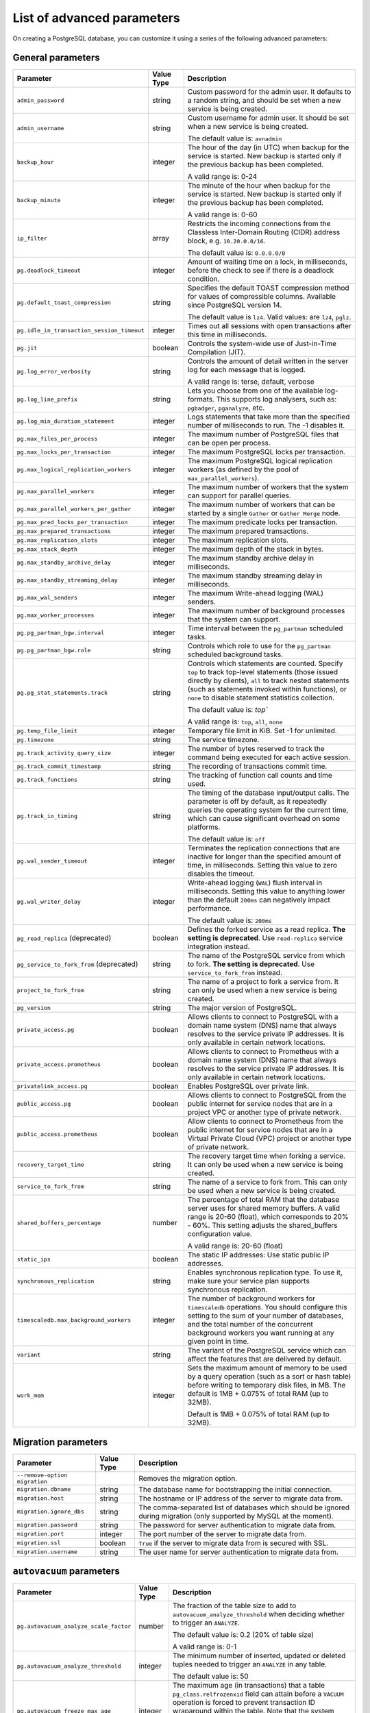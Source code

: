List of advanced parameters
============================

On creating a PostgreSQL database, you can customize it using a series of the following advanced parameters:

General parameters
--------------------

.. list-table::
  :header-rows: 1

  * - Parameter
    - Value Type
    - Description
  * - ``admin_password``
    - string
    - Custom password for the admin user. It defaults to a random string, and should be set when a new service is being created.
  * - ``admin_username``
    - string
    - Custom username for admin user. It should be set when a new service is being created.

      The default value is: ``avnadmin``
  * - ``backup_hour``
    - integer
    - The hour of the day (in UTC) when backup for the service is started. New backup is started only if the previous backup has been completed.

      A valid range is: 0-24
  * - ``backup_minute``
    - integer
    - The minute of the hour when backup for the service is started. New backup is started only if the previous backup has been completed.

      A valid range is: 0-60
  * - ``ip_filter``
    - array
    - Restricts the incoming connections from the Classless Inter-Domain Routing (CIDR) address block, e.g. ``10.20.0.0/16``.

      The default value is: ``0.0.0.0/0``
  * - ``pg.deadlock_timeout``
    - integer
    - Amount of waiting time on a lock, in milliseconds, before the check to see if there is a deadlock condition.

  * - ``pg.default_toast_compression``
    - string
    - Specifies the default TOAST compression method for values of compressible columns. Available since PostgreSQL version 14.

      The default value is ``lz4``. Valid values: are ``lz4``, ``pglz``.
  * - ``pg.idle_in_transaction_session_timeout``
    - integer
    - Times out all sessions with open transactions after this time in milliseconds.
  * - ``pg.jit``
    - boolean
    - Controls the system-wide use of Just-in-Time Compilation (JIT).
  * - ``pg.log_error_verbosity``
    - string
    - Controls the amount of detail written in the server log for each message that is logged.

      A valid range is: terse, default, verbose
  * - ``pg.log_line_prefix``
    - string
    - Lets you choose from one of the available log-formats. This supports log analysers, such as: ``pgbadger``, ``pganalyze``, etc.
  * - ``pg.log_min_duration_statement``
    - integer
    - Logs statements that take more than the specified number of milliseconds to run. The -1 disables it.
  * - ``pg.max_files_per_process``
    - integer
    - The maximum number of PostgreSQL files that can be open per process.
  * - ``pg.max_locks_per_transaction``
    - integer
    - The maximum PostgreSQL locks per transaction.
  * - ``pg.max_logical_replication_workers``
    - integer
    - The maximum PostgreSQL logical replication workers (as defined by the pool of ``max_parallel_workers``).
  * - ``pg.max_parallel_workers``
    - integer
    - The maximum number of workers that the system can support for parallel queries.
  * - ``pg.max_parallel_workers_per_gather``
    - integer
    - The maximum number of workers that can be started by a single ``Gather`` or ``Gather Merge`` node.
  * - ``pg.max_pred_locks_per_transaction``
    - integer
    - The maximum predicate locks per transaction.
  * - ``pg.max_prepared_transactions``
    - integer
    - The maximum prepared transactions.
  * - ``pg.max_replication_slots``
    - integer
    - The maximum replication slots.
  * - ``pg.max_stack_depth``
    - integer
    - The maximum depth of the stack in bytes.
  * - ``pg.max_standby_archive_delay``
    - integer
    - The maximum standby archive delay in milliseconds.
  * - ``pg.max_standby_streaming_delay``
    - integer
    - The maximum standby streaming delay in milliseconds.
  * - ``pg.max_wal_senders``
    - integer
    - The maximum Write-ahead logging (WAL) senders.
  * - ``pg.max_worker_processes``
    - integer
    - The maximum number of background processes that the system can support.
  * - ``pg.pg_partman_bgw.interval``
    - integer
    - Time interval between the ``pg_partman`` scheduled tasks.
  * - ``pg.pg_partman_bgw.role``
    - string
    - Controls which role to use for the ``pg_partman`` scheduled background tasks.
  * - ``pg.pg_stat_statements.track``
    - string
    - Controls which statements are counted. Specify ``top`` to track top-level statements (those issued directly by clients), ``all`` to track nested statements (such as statements invoked within functions), or ``none`` to disable statement statistics collection.

      The default value is: `top``

      A valid range is: ``top``, ``all``, ``none``
  * - ``pg.temp_file_limit``
    - integer
    - Temporary file limit in KiB. Set -1 for unlimited.
  * - ``pg.timezone``
    - string
    - The service timezone.
  * - ``pg.track_activity_query_size``
    - integer
    - The number of bytes reserved to track the command being executed for each active session.
  * - ``pg.track_commit_timestamp``
    - string
    - The recording of transactions commit time.
  * - ``pg.track_functions``
    - string
    - The tracking of function call counts and time used.
  * - ``pg.track_io_timing``
    - string
    - The timing of the database input/output calls. The parameter is off by default, as it repeatedly queries the operating system for the current time, which can cause significant overhead on some platforms.

      The default value is: ``off``
  * - ``pg.wal_sender_timeout``
    - integer
    - Terminates the replication connections that are inactive for longer than the specified amount of time, in milliseconds. Setting this value to zero disables the timeout.
  * - ``pg.wal_writer_delay``
    - integer
    - Write-ahead logging (``WAL``) flush interval in milliseconds. Setting this value to anything lower than the default ``200ms`` can negatively impact performance.

      The default value is: ``200ms``
  * - ``pg_read_replica`` (deprecated)
    - boolean
    - Defines the forked service as a read replica. **The setting is deprecated**. Use ``read-replica`` service integration instead.
  * - ``pg_service_to_fork_from`` (deprecated)
    - string
    - The name of the PostgreSQL service from which to fork. **The setting is deprecated**. Use ``service_to_fork_from`` instead.
  * - ``project_to_fork_from``
    - string
    - The name of a project to fork a service from. It can only be used when a new service is being created.
  * - ``pg_version``
    - string
    - The major version of PostgreSQL.
  * - ``private_access.pg``
    - boolean
    - Allows clients to connect to PostgreSQL with a domain name system (DNS) name that always resolves to the service private IP addresses. It is only available in certain network locations.
  * - ``private_access.prometheus``
    - boolean
    - Allows clients to connect to Prometheus with a  domain name system (DNS) name that always resolves to the service private IP addresses. It is only available in certain network locations.
  * - ``privatelink_access.pg``
    - boolean
    - Enables PostgreSQL over private link.
  * - ``public_access.pg``
    - boolean
    - Allows clients to connect to PostgreSQL from the public internet for service nodes that are in a project VPC or another type of private network.
  * - ``public_access.prometheus``
    - boolean
    - Allow clients to connect to Prometheus from the public internet for service nodes that are in a Virtual Private Cloud (VPC) project or another type of private network.
  * - ``recovery_target_time``
    - string
    - The recovery target time when forking a service. It can only be used when a new service is being created.
  * - ``service_to_fork_from``
    - string
    - The name of a service to fork from. This can only be used when a new service is being created.
  * - ``shared_buffers_percentage``
    - number
    - The percentage of total RAM that the database server uses for shared memory buffers. A valid range is 20-60 (float), which corresponds to 20% - 60%. This setting adjusts the shared_buffers configuration value.

      A valid range is: 20-60 (float)
  * - ``static_ips``
    - boolean
    - The static IP addresses: Use static public IP addresses.
  * - ``synchronous_replication``
    - string
    - Enables synchronous replication type. To use it, make sure your service plan supports synchronous replication.
  * - ``timescaledb.max_background_workers``
    - integer
    - The number of background workers for ``timescaledb`` operations. You should configure this setting to the sum of your number of databases, and the total number of the concurrent background workers you want running at any given point in time.
  * - ``variant``
    - string
    - The variant of the PostgreSQL service which can affect the features that are delivered by default.
  * - ``work_mem``
    - integer
    - Sets the maximum amount of memory to be used by a query operation (such as a sort or hash table) before writing to temporary disk files, in MB. The default is 1MB + 0.075% of total RAM (up to 32MB).

      Default is 1MB + 0.075% of total RAM (up to 32MB).

.. _pg_migration:

Migration parameters
--------------------

.. list-table::
  :header-rows: 1

  * - Parameter
    - Value Type
    - Description
  * - ``--remove-option migration``
    -
    - Removes the migration option.
  * - ``migration.dbname``
    - string
    - The database name for bootstrapping the initial connection.
  * - ``migration.host``
    - string
    - The hostname or IP address of the server to migrate data from.
  * - ``migration.ignore_dbs``
    - string
    - The comma-separated list of databases which should be ignored during migration (only supported by MySQL at the moment).
  * - ``migration.password``
    - string
    - The password for server authentication to migrate data from.
  * - ``migration.port``
    - integer
    - The port number of the server to migrate data from.
  * - ``migration.ssl``
    - boolean
    - ``True`` if the server to migrate data from is secured with SSL.
  * - ``migration.username``
    - string
    - The user name for server authentication to migrate data from.

``autovacuum`` parameters
-------------------------

.. list-table::
  :header-rows: 1

  * - Parameter
    - Value Type
    - Description
  * - ``pg.autovacuum_analyze_scale_factor``
    - number
    - The fraction of the table size to add to ``autovacuum_analyze_threshold`` when deciding whether to trigger an ``ANALYZE``.

      The default value is: 0.2 (20% of table size)

      A valid range is: 0-1
  * - ``pg.autovacuum_analyze_threshold``
    - integer
    - The minimum number of inserted, updated or deleted tuples needed to trigger an ``ANALYZE`` in any table.

      The default value is: 50
  * - ``pg.autovacuum_freeze_max_age``
    - integer
    - The maximum age (in transactions) that a table ``pg_class.relfrozenxid`` field can attain before a ``VACUUM`` operation is forced to prevent transaction ID wraparound within the table. Note that the system launches ``autovacuum`` processes to prevent wraparound even when ``autovacuum`` is disabled. This parameter causes the server to be restarted.
  * - ``pg.autovacuum_max_workers``
    - integer
    - The maximum number of ``autovacuum`` processes (different than the ``autovacuum`` launcher) that can be running at a time. This parameter can only be set at the server start.

      The default value is: 3
  * - ``pg.autovacuum_naptime``
    - integer
    - The minimum delay between ``autovacuum`` runs on any database. The delay is measured in seconds.

      The default value is: 60
  * - ``pg.autovacuum_vacuum_cost_delay``
    - integer
    - The cost delay value that is used in automatic ``VACUUM`` operations. If -1 is specified, the regular ``vacuum_cost_delay`` value will be used.

      The default value is: 20
  * - ``pg.autovacuum_vacuum_cost_limit``
    - integer
    - The cost limit value that is used in automatic ``VACUUM`` operations. If -1 is specified, the regular ``vacuum_cost_limit`` value will be used.

      The default value is: -1
  * - ``pg.autovacuum_vacuum_scale_factor``
    - number
    - The fraction of the table size to add to ``autovacuum_vacuum_threshold`` when deciding whether to trigger a ``VACUUM``.

      The default value is: 0.2 (20% of table size)

      A valid range is: 0-1
  * - ``pg.autovacuum_vacuum_threshold``
    - integer
    - The minimum number of updated or deleted tuples needed to trigger a ``VACUUM`` in a table.

      The default value is: 50
  * - ``pg.log_autovacuum_min_duration``
    - integer
    - Causes each action executed by ``autovacuum`` to be logged, as long as it runs for at least the specified number of milliseconds. Setting this to zero logs all ``autovacuum`` actions. -1 (the default) disables logging the ``autovacuum`` actions.

      The default value is: -1


``bgwriter`` parameters
-----------------------

.. list-table::
  :header-rows: 1

  * - Parameter
    - Value Type
    - Description
  * - ``pg.bgwriter_delay``
    - integer
    - Specifies the delay between activity rounds for the background writer in milliseconds.

      The default value is: 200
  * - ``pg.bgwriter_flush_after``
    - integer
    - If more than the specified ``bgwriter_flush_after`` bytes have been written by the background writer, it attempts to force the OS to issue the writes to the underlying storage. It is specified in kilobytes. Setting it to 0 disables the forced write-back.

      The default value is: 512 (kilobytes)
  * - ``pg.bgwriter_lru_maxpages``
    - integer
    - The maximum number of buffers to be written by the background writer on each round. Setting this to zero disables background writing.

      The default value is: 100
  * - ``pg.bgwriter_lru_multiplier``
    - number
    - The ``bgwriter_lru_multiplier`` is a number used to multiply the recent average buffer needs in order to arrive at an estimate of the number that will be needed during the next round, (up to ``bgwriter_lru_maxpages``). 1.0 represents a “just in time” policy of writing exactly the number of buffers predicted to be needed. Any bigger values provide a buffer for spikes in demand, while smaller values intentionally leave writes to be done by server processes.

      The default value is: 2.0

``pgbouncer`` parameters
------------------------

.. list-table::
  :header-rows: 1

  * - Parameter
    - Value Type
    - Description
  * - ``pgbouncer.autodb_idle_timeout``
    - integer
    - The number of seconds after which - if unused - the automatically created database pools are freed. If set to 0, then timeout is disabled.
  * - ``pgbouncer.autodb_max_db_connections``
    - integer
    - The overall maximum number of server connections per database (regardless of user). Setting it to 0 means it is unlimited.
  * - ``pgbouncer.autodb_pool_mode``
    - string
    - The ``PgBouncer`` pool mode: with ``session``, the server is released back to the pool after the client disconnects; with ``transaction``, the server is released back to the pool after the transaction finishes; with ``statement`` the server is released back to the pool after the query finishes (transactions spanning multiple statements are disallowed in this mode).

      The default value is: ``session`` A valid range is: ``session``, ``transaction``, ``statement``
  * - ``pgbouncer.autodb_pool_size``
    - integer
    - When set to non-zero, it automatically creates a pool of the specified size per user, provided that the pool doesn't exist.
  * - ``pgbouncer.ignore_startup_parameters``
    - array
    - The list of parameters to ignore when given in startup packet.
  * - ``pgbouncer.min_pool_size``
    - integer
    - Adds more server connections to the pool if the pool connection number is smaller than this number. It improves the behavior when the usual load comes back suddenly after a period of total inactivity. The value is capped at the pool size.
  * - ``pgbouncer.server_idle_timeout``
    - integer
    - The amount of time in seconds after which the server connection is dropped. If set to 0, then timeout is disabled.
  * - ``pgbouncer.server_lifetime``
    - integer
    - The amount of time after which the pooler closes any unused server connection.
  * - ``pgbouncer.server_reset_query_always``
    - boolean
    - Runs ``server_reset_query`` (``DISCARD ALL``) in all pooling modes.
  * - ``pglookout.max_failover_replication_time_lag``
    - integer
    -  The number of seconds of master unavailability before database failover is triggered to standby.

       The default value is: 60
  * - ``private_access.pgbouncer``
    - boolean
    - Allows the clients to connect to ``pgbouncer`` with a domain name system (DNS) name that always resolves to the service private IP addresses. It is only available in certain network locations.
  * - ``privatelink_access.pgbouncer``
    - boolean
    - Enables the ``PGbouncer`` over a private link.
  * - ``public_access.pgbouncer``
    - boolean
    - Allows the clients to connect to `PgBouncer`` from the public internet for service nodes that are in a virtual private cloud (VPC) or another type of private network.
